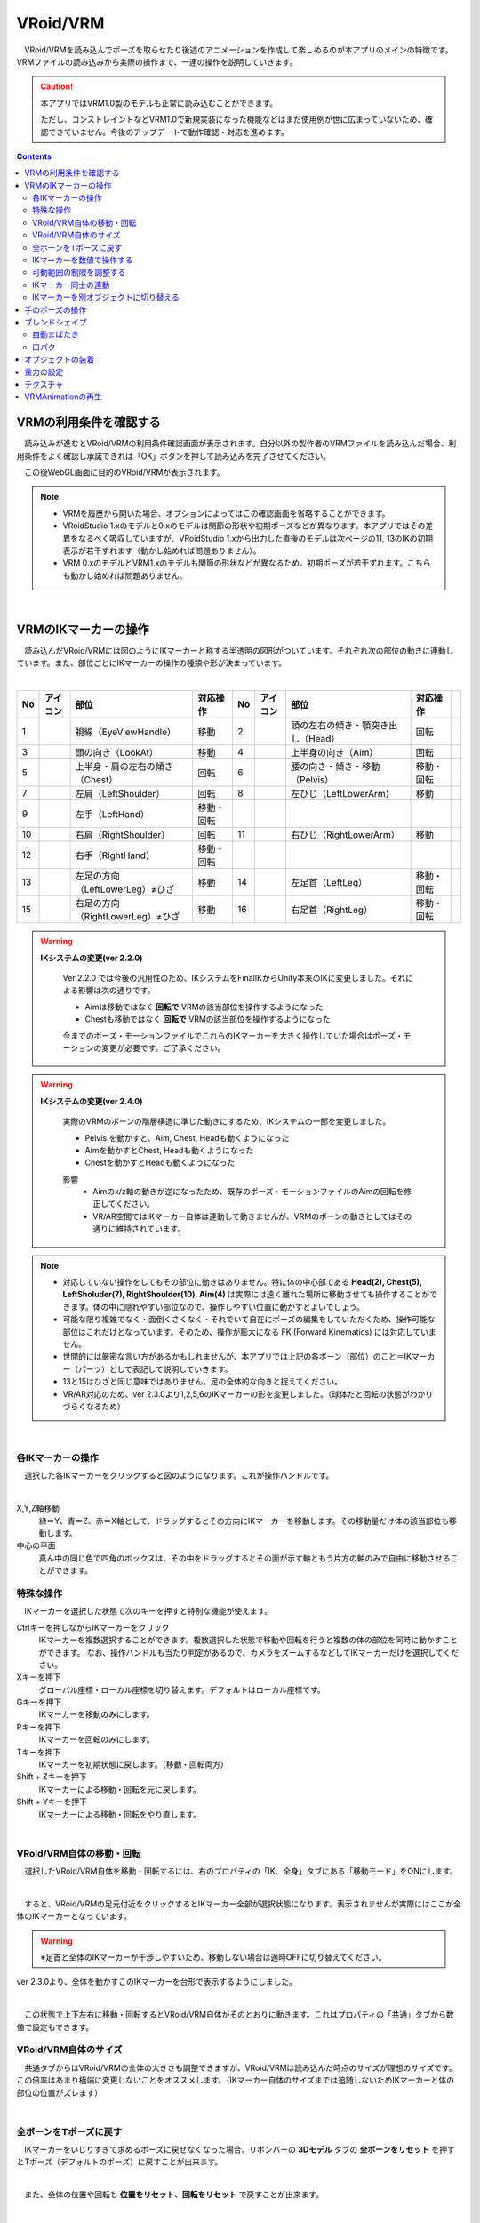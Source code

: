 ####################################
VRoid/VRM
####################################


　VRoid/VRMを読み込んでポーズを取らせたり後述のアニメーションを作成して楽しめるのが本アプリのメインの特徴です。VRMファイルの読み込みから実際の操作まで、一連の操作を説明していきます。

.. caution::
    本アプリではVRM1.0製のモデルも正常に読み込むことができます。

    ただし、コンストレイントなどVRM1.0で新規実装になった機能などはまだ使用例が世に広まっていないため、確認できていません。今後のアップデートで動作確認・対応を進めます。

.. contents::


.. index:: VRMの利用条件を確認する

VRMの利用条件を確認する
--------------------------------


　読み込みが進むとVRoid/VRMの利用条件確認画面が表示されます。自分以外の製作者のVRMファイルを読み込んだ場合、利用条件をよく確認し承諾できれば「OK」ボタンを押して読み込みを完了させてください。

.. image:: ../img/operation_vrm_5.png
    :align: center

　この後WebGL画面に目的のVRoid/VRMが表示されます。

.. note:: 
    * VRMを履歴から開いた場合、オプションによってはこの確認画面を省略することができます。
    * VRoidStudio 1.xのモデルと0.xのモデルは関節の形状や初期ポーズなどが異なります。本アプリではその差異をなるべく吸収していますが、VRoidStudio 1.xから出力した直後のモデルは次ページの11, 13のIKの初期表示が若干ずれます（動かし始めれば問題ありません）。
    * VRM 0.xのモデルとVRM1.xのモデルも関節の形状などが異なるため、初期ポーズが若干ずれます。こちらも動かし始めれば問題ありません。

|

.. index:: IKマーカーの操作（VRMの操作）

.. _inputikasmarker:

VRMのIKマーカーの操作
--------------------------

　読み込んだVRoid/VRMには図のようにIKマーカーと称する半透明の図形がついています。それぞれ次の部位の動きに連動しています。また、部位ごとにIKマーカーの操作の種類や形が決まっています。

.. image:: ../img/operation_vrm_6.jpg
    :align: center

|

.. |ico_aim| image:: ../img/vvmico_bn_aim.png
.. |ico_chest| image:: ../img/vvmico_bn_chest.png
.. |ico_eyeviewhandle| image:: ../img/vvmico_bn_eyeviewhandle.png
.. |ico_head| image:: ../img/vvmico_bn_head.png
.. |ico_ikparent| image:: ../img/vvmico_bn_ikparent.png
.. |ico_lefthand| image:: ../img/vvmico_bn_lefthand.png
.. |ico_leftleg| image:: ../img/vvmico_bn_leftleg.png
.. |ico_leftlowerarm| image:: ../img/vvmico_bn_leftlowerarm.png
.. |ico_leftlowerleg| image:: ../img/vvmico_bn_leftlowerleg.png
.. |ico_leftshoulder| image:: ../img/vvmico_bn_leftshoulder.png
.. |ico_lookat| image:: ../img/vvmico_bn_lookat.png
.. |ico_pelvis| image:: ../img/vvmico_bn_pelvis.png
.. |ico_righthand| image:: ../img/vvmico_bn_righthand.png
.. |ico_rightleg| image:: ../img/vvmico_bn_rightleg.png
.. |ico_rightlowerarm| image:: ../img/vvmico_bn_rightlowerarm.png
.. |ico_rightlowerleg| image:: ../img/vvmico_bn_rightlowerleg.png
.. |ico_rightshoulder| image:: ../img/vvmico_bn_rightshoulder.png


.. csv-table::
    :header-rows: 1

    No, アイコン, 部位, 対応操作,                           No, アイコン, 部位, 対応操作
    1,  |ico_eyeviewhandle|, 視線（EyeViewHandle）,移動,               2, |ico_head|,  頭の左右の傾き・顎突き出し（Head）,回転
    3,  |ico_lookat|, 頭の向き（LookAt）,移動,                  4,   |ico_aim|, 上半身の向き（Aim）,回転 
    5,  |ico_chest|, 上半身・肩の左右の傾き（Chest）,回転,      6,  |ico_pelvis|, 腰の向き・傾き・移動（Pelvis）,移動・回転
    7,  |ico_leftshoulder|, 左肩（LeftShoulder）,回転,                8, |ico_leftlowerarm|, 左ひじ（LeftLowerArm）,移動
    9,  |ico_lefthand|, 左手（LeftHand）,移動・回転 ,              , , , 
    10, |ico_rightshoulder|, 右肩（RightShoulder）, 回転,              11,  |ico_rightlowerarm|, 右ひじ（RightLowerArm）,移動,
    12,  |ico_righthand|, 右手（RightHand）,移動・回転,              , , ,
    13, |ico_leftlowerleg|, 左足の方向（LeftLowerLeg）≠ひざ,移動,        14, |ico_leftleg|, 左足首（LeftLeg）,移動・回転
    15, |ico_rightlowerleg|, 右足の方向（RightLowerLeg）≠ひざ,移動,      16, |ico_rightleg|, 右足首（RightLeg）,移動・回転

.. index:: IKシステムの変更(VRM)

.. warning:: 
    **IKシステムの変更(ver 2.2.0)**

        Ver 2.2.0 では今後の汎用性のため、IKシステムをFinalIKからUnity本来のIKに変更しました。それによる影響は次の通りです。
        
        * Aimは移動ではなく **回転で** VRMの該当部位を操作するようになった
        * Chestも移動ではなく **回転で** VRMの該当部位を操作するようになった

        今までのポーズ・モーションファイルでこれらのIKマーカーを大きく操作していた場合はポーズ・モーションの変更が必要です。ご了承ください。

.. warning:: 
    **IKシステムの変更(ver 2.4.0)**

        実際のVRMのボーンの階層構造に準じた動きにするため、IKシステムの一部を変更しました。

        .. mermaid::

            flowchart LR

            Pelvis --> Aim --> Chest --> LeftShoulder & RightShoulder & Head


        * Pelvis を動かすと、Aim, Chest, Headも動くようになった
        * Aimを動かすとChest, Headも動くようになった
        * Chestを動かすとHeadも動くようになった

        影響
            * Aimのx/z軸の動きが逆になったため、既存のポーズ・モーションファイルのAimの回転を修正してください。
            * VR/AR空間ではIKマーカー自体は連動して動きませんが、VRMのボーンの動きとしてはその通りに維持されています。

.. note::
    * 対応していない操作をしてもその部位に動きはありません。特に体の中心部である **Head(2), Chest(5), LeftSholuder(7), RightShoulder(10), Aim(4)** は実際には遠く離れた場所に移動させても操作することができます。体の中に隠れやすい部位なので、操作しやすい位置に動かすとよいでしょう。
    * 可能な限り複雑でなく・面倒くさくなく・それでいて自在にポーズの編集をしていただくため、操作可能な部位はこれだけとなっています。そのため、操作が膨大になる FK (Forward Kinematics) には対応していません。
    * 世間的には厳密な言い方があるかもしれませんが、本アプリでは上記の各ボーン（部位）のこと＝IKマーカー（パーツ）として表記して説明していきます。
    * 13と15はひざと同じ意味ではありません。足の全体的な向きと捉えてください。
    * VR/AR対応のため、ver 2.3.0より1,2,5,6のIKマーカーの形を変更しました。（球体だと回転の状態がわかりづらくなるため）


|

各IKマーカーの操作
^^^^^^^^^^^^^^^^^^^^

　選択した各IKマーカーをクリックすると図のようになります。これが操作ハンドルです。

..  image:: ../img/operation_vrm_7.png

|

X,Y,Z軸移動
    　緑＝Y、青＝Z、赤＝X軸として、ドラッグするとその方向にIKマーカーを移動します。その移動量だけ体の該当部位も移動します。

中心の平面
    　真ん中の同じ色で四角のボックスは、その中をドラッグするとその面が示す軸ともう片方の軸のみで自由に移動させることができます。


.. index:: IKマーカーの特殊な操作（VRMの操作）

.. _specialoperation_vrm:

特殊な操作
^^^^^^^^^^^^^^^

　IKマーカーを選択した状態で次のキーを押すと特別な機能が使えます。

Ctrlキーを押しながらIKマーカーをクリック
    　IKマーカーを複数選択することができます。複数選択した状態で移動や回転を行うと複数の体の部位を同時に動かすことができます。
    　なお、操作ハンドルも当たり判定があるので、カメラをズームするなどしてIKマーカーだけを選択してください。

Xキーを押下
    グローバル座標・ローカル座標を切り替えます。デフォルトはローカル座標です。


Gキーを押下
    IKマーカーを移動のみにします。

Rキーを押下
    IKマーカーを回転のみにします。

Tキーを押下
    IKマーカーを初期状態に戻します。（移動・回転両方）

Shift + Zキーを押下
    IKマーカーによる移動・回転を元に戻します。

Shift + Yキーを押下
    IKマーカーによる移動・回転をやり直します。

|

.. index:: 移動・回転（VRMの操作）

VRoid/VRM自体の移動・回転
^^^^^^^^^^^^^^^^^^^^^^^^^^^^^^

　選択したVRoid/VRM自体を移動・回転するには、右のプロパティの「IK、全身」タブにある「移動モード」をONにします。


.. image:: ../img/operation_vrm_8.png
    :align: center

|

　すると、VRoid/VRMの足元付近をクリックするとIKマーカー全部が選択状態になります。表示されませんが実際にはここが全体のIKマーカーとなっています。

.. warning::
    ※足首と全体のIKマーカーが干渉しやすいため、移動しない場合は適時OFFに切り替えてください。

ver 2.3.0より、全体を動かすこのIKマーカーを台形で表示するようにしました。

|

.. image:: ../img/operation_vrm_9.png
    :align: center

　この状態で上下左右に移動・回転するとVRoid/VRM自体がそのとおりに動きます。これはプロパティの「共通」タブから数値で設定もできます。

VRoid/VRM自体のサイズ
^^^^^^^^^^^^^^^^^^^^^^^^^^^^^

.. image:: ../img/prop_common_1.png
    :align: center

　共通タブからはVRoid/VRMの全体の大きさも調整できますが、VRoid/VRMは読み込んだ時点のサイズが理想のサイズです。この倍率はあまり極端に変更しないことをオススメします。（IKマーカー自体のサイズまでは追随しないためIKマーカーと体の部位の位置がズレます）

|

.. index:: Tポーズに戻す（VRMの操作）

全ボーンをTポーズに戻す
^^^^^^^^^^^^^^^^^^^^^^^^^^^^^

　IKマーカーをいじりすぎて求めるポーズに戻せなくなった場合、リボンバーの **3Dモデル** タブの **全ボーンをリセット** を押すとTポーズ（デフォルトのポーズ）に戻すことが出来ます。

.. image:: ../img/operation_vrm_a.png
    :align: center

|

　また、全体の位置や回転も **位置をリセット**、**回転をリセット** で戻すことが出来ます。


.. image:: ../img/operation_vrm_b.png
    :align: center

|

.. index:: IKマーカーを数値で操作する

.. _inputikasnumber:

IKマーカーを数値で操作する
^^^^^^^^^^^^^^^^^^^^^^^^^^^^^^^^

　IKマーカーをマウスやタッチで操作するほか、実際の数値で入力して操作することもできます。目的のVRoid/VRMを選択し、右のプロパティの「**IK、全身**」タブにある「**IK位置の一括変更**」のボタンを押します。


.. image:: ../img/operation_vrm_c.png
    :align: center

|

.. |btnbonetranapply| image:: ../img/operation_vrm_l.png
.. |btnbonetranrel| image:: ../img/operation_vrm_m.png
.. |btnbonetranmirror| image:: ../img/operation_vrm_n.png

| 　専用のダイアログが表示されます。ここでスプレッドシート形式で各IKマーカーの位置や回転を直接指定することができます。目的の箇所を変更し終わったら最後に |btnbonetranapply|  **ポーズを適用** ボタンを押します。
| 　すると対象のVRoid/VRMの現在のポーズがそのとおりに変更されます。

.. image:: ../img/screen_ikmarker.png
    :align: center

|

各ボタンの機能は次のとおりです。

スプレッドシート

    ================ =================
    列名              説明
    ---------------- -----------------
    PositionX        X座標の位置
    PositionY        Y座標の位置
    PositionZ        Z座標の位置
    RotationX        X軸の回転
    RotationY        Y軸の回転
    RotationZ        Z軸の回転
    drag             IKマーカーを動かしたときの抗力
    angularDrag      IKマーカーを動かしたときの回転抗力
    ================ =================

|btnbonetranrel| 最新の状態に更新
    現在選択中のVRMのポーズ情報をスプレッドシートに反映します。基本的に選択すれば自動的に反映されますが、アプリの動作状態により情報が古いままになることがあります。その場合に使います。

|btnbonetranmirror| ポーズを反転する
    現在のポーズ情報の左右を入れ替えます。この状態で **ポーズを適用** を押せば現在のポーズが反転する結果となります。このボタンは **IK、全身** パネルにも存在します。

.. note::
    * VRM以外を選択している間はツールバー内のボタンは無効化します。
    * ここでの数値は現在のVRM固有の数値です。身長・体格差は反映されないため他のVRMで使い回す場合は手動で算出する必要があります。

|

.. index:: 可動範囲の制限を調整する（VRMの操作）

可動範囲の制限を調整する
^^^^^^^^^^^^^^^^^^^^^^^^^^^^^^^^^


| 　本アプリではVRMは標準でいくつかの可動範囲の制御が適用されます。それらによりVRMが無理なく自然な人体の動きを再現できます。
| 　しかしながら本アプリのIKと競合することもあり、それが原因でポーズやアニメーションが再現しきれない仕様も備わってしまっています。人体として多少不自然でもいいから完全に自由にポージングさせたい場合、これらIKマーカーの制限を外すことができます。

足の方向（LowerLeg）、足首（Leg）のX軸の回転角度・ひじ（LowerArm）のY軸の回転角度
    * ひじ、膝から下、足首の回転の範囲が実際の人体に沿って制限がかかります。
    * 設定画面の「Modelタブ」→「VRMの体に自然な可動制御を適用する」でオン・オフが切り替わります。

足の方向（LowerLeg）を動かした後の足首（Leg）のX軸の回転
    * 足（LowerLeg）を前後に動かしたときに足首（Leg）の回転角度をLowerLegに合わせて回転させます。
    * 設定画面の「Modelタブ」→「足首の回転を自動で行う」でオン・オフが切り替わります。

|

IKマーカー同士の連動
^^^^^^^^^^^^^^^^^^^^^^^^^^^^

| 　本アプリではVRMのボーンを動かすのにIKマーカーを使いますが、特定の部位のIKマーカーを動かすと別の部位が連動して動くようになっています。
| 　基本的にはIKマーカーを操作する時だけの話です。


次の3パターンの連動
    肩付近（Chest）と腕（LowerArm）・頭（Head）
        Chestを動かした時に腕（LowerArm）・頭（Head）のX軸・Z軸を可能な限り連動して移動させます。
    Aimと肩付近（Chest）
        Aimを動かした時に肩付近（Chest）のX軸・Z軸を可能な限り連動して移動させます。
    腰（Pelvis）と足（LowerLeg）
        腰を上下したときに足（LowerLeg）がその動きに合わせて前後に若干移動
    足首（Leg）と足の方向（LowerLeg）の連動
        足首を移動させたときに足（LowerLeg）を前後に若干移動
    手（Hand）と腕（LowerArm）の連動 
        手を移動させたときに腕（肘）も追随して移動



.. hint::    
    設定画面の「Modelタブ」→「ボーンの連動」でオン・オフが切り替わります。


.. warning::
    ver 1.x の時に存在した連動の問題は ver 2.0.2で解決済みです。
    
    アニメーション再生中は自動的にオフになり、キーフレームに登録された位置・回転が反映されます。

    オフにすると連動しなくなって自由になりますが、関節が曲がってはいけない方向に曲がるなどします（アニメーション中では適切にキーフレームに登録していただければ問題ありません）。

|

.. index:: IKマーカーを別オブジェクトに切り替える（VRMの操作）

IKマーカーを別オブジェクトに切り替える
^^^^^^^^^^^^^^^^^^^^^^^^^^^^^^^^^^^^^^^^^^^^^^^^^

| 　VRMは前述の部位に従ってIKマーカーが設定されており、それを動かすとポーズが変わります。体の各部位の動きの目印となるそのIKマーカーに、別のオブジェクトを割り当てることができます。
| 　これをするとどうなるのかを説明します。

.. image:: ../img/operation_vrm_d.png
    :align: center

| 

　IKマーカーの部位を選択し、その部位に割り当てるオブジェクトを選択します。選択可能なオブジェクトは次のとおりです。

| **Self** ・・・元のIKマーカーに戻します。
| **Main Camera**・・・アプリのメインカメラ
| **各VRM、OtherObject、Light、Camera、Image、Effect**・・・他の3Dオブジェクト

.. note::
    | ※部位にHead、LeftShoulder、RightShoulderは選択できません。
    | ※なお、自分自身や2Dオブジェクト、SystemEffectやAudio、Stageには割り当てられません。

.. caution::
    割り当てているオブジェクトを削除した場合、各VRMのIKは自動的にデフォルトに戻ります。

| 

**VRM AとVRM B、そしてエフェクトオブジェクトを使った場合**

.. image:: ../img/operation_vrm_e.png
    :align: center

|

　この状態でエフェクトオブジェクトを動かすと、キャラAとBがその方向に振り向き視線を合わせるようになります。

　この設定と状態をアニメーションに反映することも可能です。アニメーションプロジェクトに登録するのは次の内容となります。

.. csv-table::
    :header-rows: 1
    :align: center

    オブジェクト, 登録する操作
    VRM, IKマーカーの割り当て
    割り当てられたオブジェクト, 実際の移動や回転など

|


.. index:: 手のポーズの操作（VRMの操作）

手のポーズの操作
--------------------

　手のひらを操作するには右のプロパティから「腕・手」タブを開き、左右の手を好きなポーズを選んでください。

.. image:: ../img/prop_vrm_2.png
    :align: center

　スライダーでポーズの度合いを調整出来ます。手のポーズは今後のアップデートで増やす予定です。

Ver 1.0.0 時点：
    * 通常
    * 開く
    * グー
    * 指差し
    * Vサイン
    * サムズアップ
    * 握る
  
Ver 1.0.4から次に対応しました。
    * 手動操作

.. image:: ../img/prop_vrm_8.png
    :align: center

|

.. |imgfinger1| image:: ../img/prop_vrm_9a.png
.. |imgfinger2| image:: ../img/prop_vrm_9b.png
.. |imgfinger3| image:: ../img/prop_vrm_9c.png

|imgfinger1| **親指～小指の関節**
    それぞれのスライダーで指の関節を回転します。上は第1関節～第2関節、下は第3関節です。

|imgfinger2| **指自体の操作（指と指の間、指の軸回転）**
    | 赤のスライダーは、指の間の開き具合をスライダーで調整します。
    | 緑のスライダーは、指の軸を中心として回転します。（実際の人間としてはできませんが、3Dモデルではしばしば必要な回転操作です）

|imgfinger3| **親指の付け根**
    親指の付け根の回転を円形のスライダーで調整できます。左は親指と手のひらの遠近の距離を、右は主に左右の回転を表します。

|



|

.. index:: ブレンドシェイプ（VRMの操作）

.. _blendshape_vrm:

ブレンドシェイプ
---------------------


　わかりやすく言うとVRoid/VRMの表情等を切り替えることができます。右のプロパティの「ブレンドシェイプ」タブを開き、好きなブレンドシェイプをスライダーで値を入力して調整してください。

..
    　ブレンドシェイプには ``汎用`` と ``専用`` の2種類があります。UnityやBlenderに詳しい方向けの説明ですと、SkinnedMeshRendererが ``汎用`` 、VRMBlendShapeProxyが ``専用`` と本アプリでは分類分けしています（VRM 1.xでは Vrm10RuntimeExpression(単にExpressionとも) といいます）。


.. image:: ../img/prop_vrm_4.png
    :align: center

|

* ブレンドシェイプはVRMファイルごとに決まっており、キャラクターによって操作できる数に増減があります。
* 各シェイプキーの横のスライダーを0～100までの間で動かしてください。

.. note::
    ver 2.3.0より、チェックボックスをONにした場合のみキーフレームに登録されるように変更しました。スライダーを動かすと自動的にチェックボックスにチェックが入るようになっています。

    もし登録を望まないシェイプの場合はチェックを外せばそのシェイプの値は保存されません。

    これにより、モーションやプロジェクトに保存されるブレンドシェイプも本当に変更したものだけになり、ファイルサイズの削減を実現しました。

Search（検索ボックス）
    ブレンドシェイプ名でインクリメンタルサーチできます。空欄の場合はすべてのブレンドシェイプが表示されます。

.. index:: ブレンドシェイプの注意点

専用のブレンドシェイプと共通のブレンドシェイプ
    :専用: 各VRM独自のシェイプです。こちらにあるシェイプを後述のモーションやポーズファイルにして別のVRMに適用しても、再現されない可能性があります。

    :共通: VRM1.0モデル、VRM0.xからのマイグレーションモデルにかぎらずすべてに共通のシェイプです。こちらにあるシェイプはモーションやポーズファイルに入れれば他のVRMでも再現されます。

    　VRM1.x対応により、名称を変更しました。

    　VRM 1.0の仕様により、SkinnedMeshRendererのブレンドシェイプの挙動に影響があり、本アプリでもSkinnedMeshRendererを利用していた ``汎用`` の一部のシェイプが機能しなくなりました。本アプリでは互換性を維持して使用可能になっていますが、混乱を招きかねないため、次のように名称を変更しました。

    .. csv-table::
        :align: center

        本アプリのバージョン, SkinnedMeshRendererのシェイプ, Expressionのシェイプ
        Ver 2.0, 専用, 共通
        Ver 1.x, 汎用, 専用

    .. caution::
        ``専用`` が **これまでとは逆になって** いますのでご注意ください。
    
    .. note::
        * もともとのExpressionはすべてのVRMで共通のシェイプが最低限備わっているだけです。
        * 他所様のアプリではExpressionとしての数は少ない可能性がありますが、本来はそちらが標準の状態です。本アプリは互換性重視のため、 **独自の改良ですべてのブレンドシェイプをExpressionとして使える** ようにしてあります。


    


自動まばたき
^^^^^^^^^^^^^^^^^^

　自動まばたきは指定のタイミングでVRMにまばたきをさせ続けます。

.. image:: ../img/prop_vrm_3.png
    :align: center

|

　アニメーションのキーフレームとは別に動き続けるため、ブレンドシェイプで目の開閉を一からキーフレームに組み込む必要がありません。

まばたきの間隔・まぶたを開ける秒数・閉じる秒数・閉じている秒数
    それぞれを指定することで目の動きだけでも表情を感じさせることができます。

　デフォルトではオンです。不要な場合は「自動まばたきを有効」のチェックを外してオフにしてください。

.. caution::
    目のブレンドシェイプと競合します。使う際はどちらか一方にすることをオススメします。

口パク
^^^^^^^^^^^^^^

　VRoid/VRMがあたかもしゃべっているかのように口をずっと動かし続けます。

　アニメーションのキーフレームとは別に動き続けるため、ブレンドシェイプで口の開閉を一からキーフレームに組み込む必要がありません。

.. image:: ../img/prop_vrm_a.png
    :align: center

:口を開ける速度:
    口が ``aa`` の0.0から0.5に変わる速さを指定します。
:口を閉じる速度:
    口が ``aa`` の0.5から0.0に変わる速さを指定します。
:口パクの間隔:
    口の開閉が一巡した後、再び動き出すまでの時間を指定します。多ければ多いほど間隔が伸びて口を動かす頻度が減ります。

　デフォルトではオフです。使い方としては有効にした後、次のフレームで数秒後に無効にしてキャラクターが喋っている演出をするのに適しています。

.. hint::
    この機能により ``aa`` が変化している間も、個別に ``aa`` や他のシェイプを動かすことができます。

.. caution::
    この機能はユーザーの喋りに合わせてVRoid/VRMが口を動かすものではありません。あくまでもVRoid/VRMが喋っているように見せかけるための補助的な機能です。


|

.. index:: オブジェクトの装着（VRMの操作）

オブジェクトの装着
----------------------

　VRoid/VRMの特定の体の部位にFBXやObj・Lightなど別のオブジェクトを紐付け、動きを連動させることができます。右のプロパティの「オブジェクトの装着」タブを開いてください。

.. image:: ../img/operation_vrm_f.png
    :align: center

|

1. あらかじめ別のオブジェクトを追加しておきます。

.. image:: ../img/operation_vrm_g.png
    :align: center

|

.. note::
    ※位置や回転は紐付けたい体の部位に合わせて調整しておきます。

2. VRoid/VRMを選択し、対象の体の部位を選択し、追加ボタンをクリックします。

.. image:: ../img/operation_vrm_h.png
    :align: center


3. 紐付けたいオブジェクトを選択し、「OK」ボタンを押します。

.. image:: ../img/operation_vrm_i.png
    :align: center

|

　装着可能なオブジェクトは次のとおりです。

.. csv-table::
    :header-rows: 1
    :align: center

    オブジェクトの種類
    FBX・Objなど3Dオブジェクト
    Image
    Light
    Camera
    Effect


4. 装着したオブジェクトの情報が表示されるようになります。

.. image:: ../img/operation_vrm_j.png
    :align: center

| 　以後、体の部位に合わせて装着したオブジェクトも連動して動くようになります。
| 　右端の削除ボタンで装着を解除できます。

.. caution::
    | ※装着されたオブジェクトの扱い
    | 　VRMが装着したオブジェクトは、アニメーションにおいては位置や回転などの変形操作をキーフレームに登録することはできなくなります。一覧で選択してもIKマーカーは表示されません。
    | 　各種プロパティは装着前に設定しておくようにしてください。


.. admonition:: アニメーションプロジェクトでのオブジェクトの装着について
    
    | 　このオブジェクトの装着は仕組みが入り組んでいるため、アニメーションにおいては使用と準備には注意してください。オブジェクトの装着と解除は **目的とするモーションの開始・終了とは別にする** 必要があります。
    | 　次の順序でキーフレームに登録するとよいでしょう。

    例:
        VRMの右手に剣の3Dオブジェクトを装着する
    
    .. csv-table::
        :header-rows: 1

        フレーム, VRM, その他オブジェクト
        1, 右手を所定の位置に動かす, 剣を所定の位置に動かす
        2, 右手に対して剣のオブジェクトを **装着する** , このときの位置・回転のままキーフレームに登録
        ～, ,なし
        9, 右手を動かし終える, なし
        10, 右手に装着した剣を **解除する** , このときの位置・回転のままキーフレームに登録

    * 2～10フレームの間はその他オブジェクトのプロパティを変更することはできません。
    * アニメーションにおけるポイントは、開始時点と終了時点で装着の状態が同じ状態になっていることです。例えば1フレーム目で装着なし、10フレーム目で装着ありのまま、フレーム操作をしたり再び再生ボタンを押すと、オブジェクトの位置が次第にズレていくことがあります。

|

重力の設定
--------------------

| 　VRoid/VRMが持つボーンには重力の設定が標準で備わっています。ボーンは通常はゲームやモーションなどの演出時にUnity標準の衝突判定の機能によって自動的に動きます。

　本アプリでもVRoid/VRMが動いた時に髪の毛がなびいたりしますが、それを手動で細かく調整することができます。

　本アプリのみの効果となりますが、例えばスカートがめくれすぎる現象をこの重力の設定によって修正することができます。



.. warning::
    後述のStageの風の効果と設定が競合します。風を使用する場合はこの機能を使わないでください。

.. image:: ../img/screen_gravity.png
    :align: center

|

　操作中のVRMが持つボーンの重力設定の情報がスプレッドシート上に羅列されます。ここで表示されるボーンは次のものです。

* VRM自体が持つ（VRoidStudioでの作成中にすでに保持している）ボーン
* Unityエディタや拙作VRMOneEditorなどのツールでVRMに後付けした3Dモデルが保持しているボーン

　なお、一度UniVRMにて変換を経ているはずなので、ボーンの情報としては ``VRMSpringBone`` コンポーネントに依存しています。

　何がどのボーンに実際に位置するのかはVRoidStudioやUnity上であらかじめ確認しておいてください。変更可能なセルは次のセルです。

.. csv-table::

    **Power**, そのボーンにかかる重力の直接的な強さ(0 ～ 1)
    **Direction X / Y / Z**, そのボーンにかかる重力の方向の強さ(-1 ～ 1)

.. note::
    * 各Directionの -1 は負の向きです。例えばY軸なら下に向かうようになります。(1 だと上に向かいます)
    * 重力によるボーンのなびき具合は　``Power * Direction`` で反映されます。
    * 最新の情報を読み直すにはツールバーの読み込みボタンを押してください。


テクスチャ
----------------

　VRMが保持しているテクスチャを細かく設定変更することができます。なお、OtherObjectのほうの設定と使用方法は全く同じです。

　詳しくは :doc:`operation_texture` を御覧ください。


.. index:: VRMAnimationの再生（VRMの操作）

.. _vrma_load:

VRMAnimationの再生
------------------------

OtherObjectのアニメーションと同様に、VRMAnimationも本アプリによるアニメーションプロジェクトの中で再生をコントロールできます。FBXなどと異なるのは、VRMAnimationはVRMとは全く別のため、同じモーションを複数のVRMで使い回すこともできるという点です。

.. |preview| image:: ../img/operation_vrm_o.png
.. |anireg| image:: ../img/operation_oobj_3.png

.. csv-table::

    プレビュー再生, アニメーション登録用
    |preview|, |anireg|
    即座に再生されます。こちらの操作はキーフレームには登録されません。, 「再生」や「停止」を選択後にキーフレームに登録します。

1. リボンバーの ``3Dモデル`` タブの Pose/Motionの ``開く`` からVRMAnimationを開きます。
2. 本プロパティパネルの一番上のコンボボックスからVRMAnimationを選択します。
3. 再生したいアニメーションクリップを二番目のコンボボックスから選択します。
4. 必要に応じて再生モード・アニメーション速度などを調整します。 
5. 再生して確認します。
6. よければアニメーションの状態（登録用）で再生状態を選び、キーフレームの登録をします。

コントロールの配置について:
    .. csv-table::
        
        モーションファイル名のコンボボックス
        アニメーションクリップのコンボボックス
        再生, 停止, 再生モード選択ボックス
        シーク位置スライダー,,
        スピードスライダー,,
        アニメーションの状態,,

本アプリとVRMAnimationの回転:
    本アプリとVRMAnimationのVRM自体の回転の向きはZ方向が異なります。本アプリではVRMは Zのマイナス方向を向くのがデフォルトです。対してVRMAnimationは各アニメーションに依存します。

    なるべく向きの差異を吸収するため、本アプリではVRMAnimationを選択した直後だけ、Zの方向を逆転させています。

VRMAnimationを閉じる:
    本当に閉じる場合はプロジェクトの設定画面から対象のファイルを選択して削除してください。

.. index:: VRMAnimation中のIK操作について（VRMの操作）

.. admonition:: IK操作について

    VRMAnimationが有効の間は、IKマーカーで操作することはできません。
    
    VRMAnimationを一時的に無効にするには、 モーションファイル名のコンボボックスから ``---`` を選択します。するとVRMAnimationの選択を解除することができます。

    再びIKマーカーを操作してVRMを自由に動かせるようになります。


.. note::
    * VRMAnimation内に複数のモーションが存在する場合、選択してください。
    * キーフレームに3Dオブジェクトのアニメーションデータが展開・表示されるわけではなく、あくまで再生・一時停止・停止・シークという状態がキーフレームに登録されるのみです。



.. hint::
    再生や停止ではなく、再生位置変更でシーク位置を変えることだけをキーフレームに登録していっても、そのオブジェクトのアニメーション再生を自由に行なえます。

    モーションのシーク位置を変更するには、次の操作を行ってください。

    1. シーク位置スライダーを動かす
    2. アニメーションの状態 を ``再生位置変更`` にする
    3. キーフレームに登録する

    
    例：
        あるVRMAnimationをVRM Aに読み込んだ

        .. csv-table::

            フレーム番号, アニメーションの状態（登録用）, シーク位置
            1, 再生位置変更, 0.855秒
            2, 再生位置変更, 0.124秒
            
        * 間隔(duration)は1秒。
        * このVRM Aは逆再生のようにアニメーションする。
